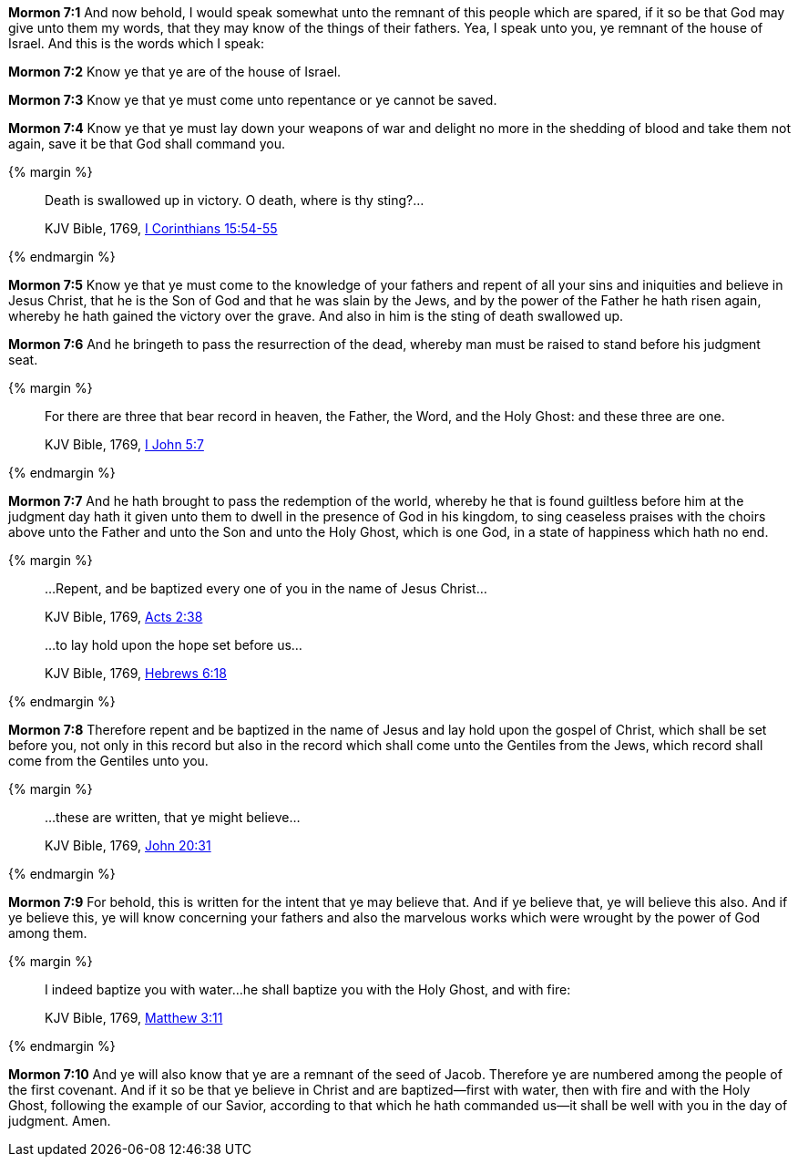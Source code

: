 *Mormon 7:1* And now behold, I would speak somewhat unto the remnant of this people which are spared, if it so be that God may give unto them my words, that they may know of the things of their fathers. Yea, I speak unto you, ye remnant of the house of Israel. And this is the words which I speak:

*Mormon 7:2* Know ye that ye are of the house of Israel.

*Mormon 7:3* Know ye that ye must come unto repentance or ye cannot be saved.

*Mormon 7:4* Know ye that ye must lay down your weapons of war and delight no more in the shedding of blood and take them not again, save it be that God shall command you.

{% margin %}
____

Death is swallowed up in victory. O death, where is thy sting?...

[small]#KJV Bible, 1769, http://www.kingjamesbibleonline.org/1-Corinthians-Chapter-15/[I Corinthians 15:54-55]#
____
{% endmargin %}

*Mormon 7:5* Know ye that ye must come to the knowledge of your fathers and repent of all your sins and iniquities and believe in Jesus Christ, that he is the Son of God and that he was slain by the Jews, and by the power of the Father he hath risen again, whereby he hath gained the [highlight-orange]#victory# over the [highlight-orange]#grave.# And also in him is [highlight-orange]#the sting of death swallowed up.#

*Mormon 7:6* And he bringeth to pass the resurrection of the dead, whereby man must be raised to stand before his judgment seat.

{% margin %}
____
For there are three that bear record in heaven, the Father, the Word, and the Holy Ghost: and these three are one.

[small]#KJV Bible, 1769, http://www.kingjamesbibleonline.org/1-John-Chapter-5/[I John 5:7]#
____
{% endmargin %}

*Mormon 7:7* And he hath brought to pass the redemption of the world, whereby he that is found guiltless before him at the judgment day hath it given unto them to dwell in the presence of God in his kingdom, to sing ceaseless praises with the choirs above unto the [highlight-orange]#Father and unto the Son and unto the Holy Ghost, which is one God#, in a state of happiness which hath no end.

{% margin %}
____
...Repent, and be baptized every one of you in the name of Jesus Christ...

[small]#KJV Bible, 1769, http://www.kingjamesbibleonline.org/Acts-Chapter-2/[Acts 2:38]#
____
____
...to lay hold upon the hope set before us...

[small]#KJV Bible, 1769, http://www.kingjamesbibleonline.org/Hebrews-Chapter-6/[Hebrews 6:18]#
____
{% endmargin %}

*Mormon 7:8* Therefore [highlight-orange]#repent and be baptized in the name of Jesus# and [highlight-orange]#lay hold upon the gospel of Christ, which shall be set before you#, not only in this record but also in the record which shall come unto the Gentiles from the Jews, which record shall come from the Gentiles unto you.

{% margin %}
____
...these are written, that ye might believe...

[small]#KJV Bible, 1769, http://www.kingjamesbibleonline.org/John-Chapter-20/[John 20:31]#
____
{% endmargin %}

*Mormon 7:9* For behold, [highlight-orange]#this is written for the intent that ye may believe that.# And if ye believe that, ye will believe this also. And if ye believe this, ye will know concerning your fathers and also the marvelous works which were wrought by the power of God among them.

{% margin %}
____
I indeed baptize you with water...he shall baptize you with the Holy Ghost, and with fire:

[small]#KJV Bible, 1769, http://www.kingjamesbibleonline.org/Matthew-Chapter-3/[Matthew 3:11]#
____
{% endmargin %}

*Mormon 7:10* And ye will also know that ye are a remnant of the seed of Jacob. Therefore ye are numbered among the people of the first covenant. And if it so be that ye believe in Christ [highlight-orange]#and are baptized--first with water, then with fire and with the Holy Ghost#, following the example of our Savior, according to that which he hath commanded us--it shall be well with you in the day of judgment. Amen.

